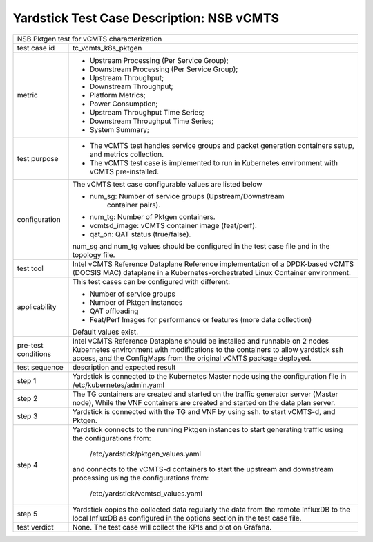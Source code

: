 .. This work is licensed under a Creative Commons Attribution 4.0 International
.. License.
.. http://creativecommons.org/licenses/by/4.0
.. (c) OPNFV, 2019 Viosoft Corporation.

***********************************************
Yardstick Test Case Description: NSB vCMTS
***********************************************

+------------------------------------------------------------------------------+
|NSB Pktgen test for vCMTS characterization                                    |
|                                                                              |
+--------------+---------------------------------------------------------------+
|test case id  | tc_vcmts_k8s_pktgen                                           |
|              |                                                               |
+--------------+---------------------------------------------------------------+
|metric        | * Upstream Processing (Per Service Group);                    |
|              | * Downstream Processing (Per Service Group);                  |
|              | * Upstream Throughput;                                        |
|              | * Downstream Throughput;                                      |
|              | * Platform Metrics;                                           |
|              | * Power Consumption;                                          |
|              | * Upstream Throughput Time Series;                            |
|              | * Downstream Throughput Time Series;                          |
|              | * System Summary;                                             |
|              |                                                               |
+--------------+---------------------------------------------------------------+
|test purpose  | * The vCMTS test handles service groups and packet generation |
|              |   containers setup, and metrics collection.                   |
|              |                                                               |
|              | * The vCMTS test case is implemented to run in Kubernetes     |
|              |   environment with vCMTS pre-installed.                       |
+--------------+---------------------------------------------------------------+
|configuration | The vCMTS test case configurable values are listed below      |
|              |                                                               |
|              | * num_sg: Number of service groups (Upstream/Downstream       |
|              |           container pairs).                                   |
|              | * num_tg: Number of Pktgen containers.                        |
|              | * vcmtsd_image: vCMTS container image (feat/perf).            |
|              | * qat_on: QAT status (true/false).                            |
|              |                                                               |
|              | num_sg and num_tg values should be configured in the test     |
|              | case file and in the topology file.                           |
|              |                                                               |
+--------------+---------------------------------------------------------------+
|test tool     | Intel vCMTS Reference Dataplane                               |
|              | Reference implementation of a DPDK-based vCMTS (DOCSIS MAC)   |
|              | dataplane in a Kubernetes-orchestrated Linux Container        |
|              | environment.                                                  |
|              |                                                               |
+--------------+---------------------------------------------------------------+
|applicability | This test cases can be configured with different:             |
|              |                                                               |
|              | * Number of service groups                                    |
|              | * Number of Pktgen instances                                  |
|              | * QAT offloading                                              |
|              | * Feat/Perf Images for performance or features (more data     |
|              |   collection)                                                 |
|              |                                                               |
|              | Default values exist.                                         |
|              |                                                               |
+--------------+---------------------------------------------------------------+
|pre-test      | Intel vCMTS Reference Dataplane should be installed and       |
|conditions    | runnable on 2 nodes Kubernetes environment with modifications |
|              | to the containers to allow yardstick ssh access, and the      |
|              | ConfigMaps from the original vCMTS package deployed.          |
|              |                                                               |
+--------------+---------------------------------------------------------------+
|test sequence | description and expected result                               |
|              |                                                               |
+--------------+---------------------------------------------------------------+
|step 1        | Yardstick is connected to the Kubernetes Master node using    |
|              | the configuration file in /etc/kubernetes/admin.yaml          |
|              |                                                               |
+--------------+---------------------------------------------------------------+
|step 2        | The TG containers are created and started on the traffic      |
|              | generator server (Master node), While the VNF containers are  |
|              | created and started on the data plan server.                  |
|              |                                                               |
+--------------+---------------------------------------------------------------+
|step 3        | Yardstick is connected with the TG and VNF by using ssh.      |
|              | to start vCMTS-d, and Pktgen.                                 |
|              |                                                               |
+--------------+---------------------------------------------------------------+
|step 4        | Yardstick connects to the running Pktgen instances to start   |
|              | generating traffic using the configurations from:             |
|              |  /etc/yardstick/pktgen_values.yaml                            |
|              |                                                               |
|              | and connects to the vCMTS-d containers to start the upstream  |
|              | and downstream processing using the configurations from:      |
|              |  /etc/yardstick/vcmtsd_values.yaml                            |
|              |                                                               |
+--------------+---------------------------------------------------------------+
|step 5        | Yardstick copies the collected data regularly the data from   |
|              | the remote InfluxDB to the local InfluxDB as configured in    |
|              | the options section in the test case file.                    |
|              |                                                               |
+--------------+---------------------------------------------------------------+
|test verdict  | None. The test case will collect the KPIs and plot on         |
|              | Grafana.                                                      |
+--------------+---------------------------------------------------------------+